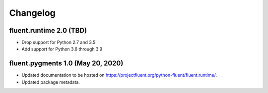 Changelog
=========

fluent.runtime 2.0 (TBD)
-----------------------------------

* Drop support for Python 2.7 and 3.5
* Add support for Python 3.6 through 3.9

fluent.pygments 1.0 (May 20, 2020)
----------------------------------

* Updated documentation to be hosted on https://projectfluent.org/python-fluent/fluent.runtime/.
* Updated package metadata.

